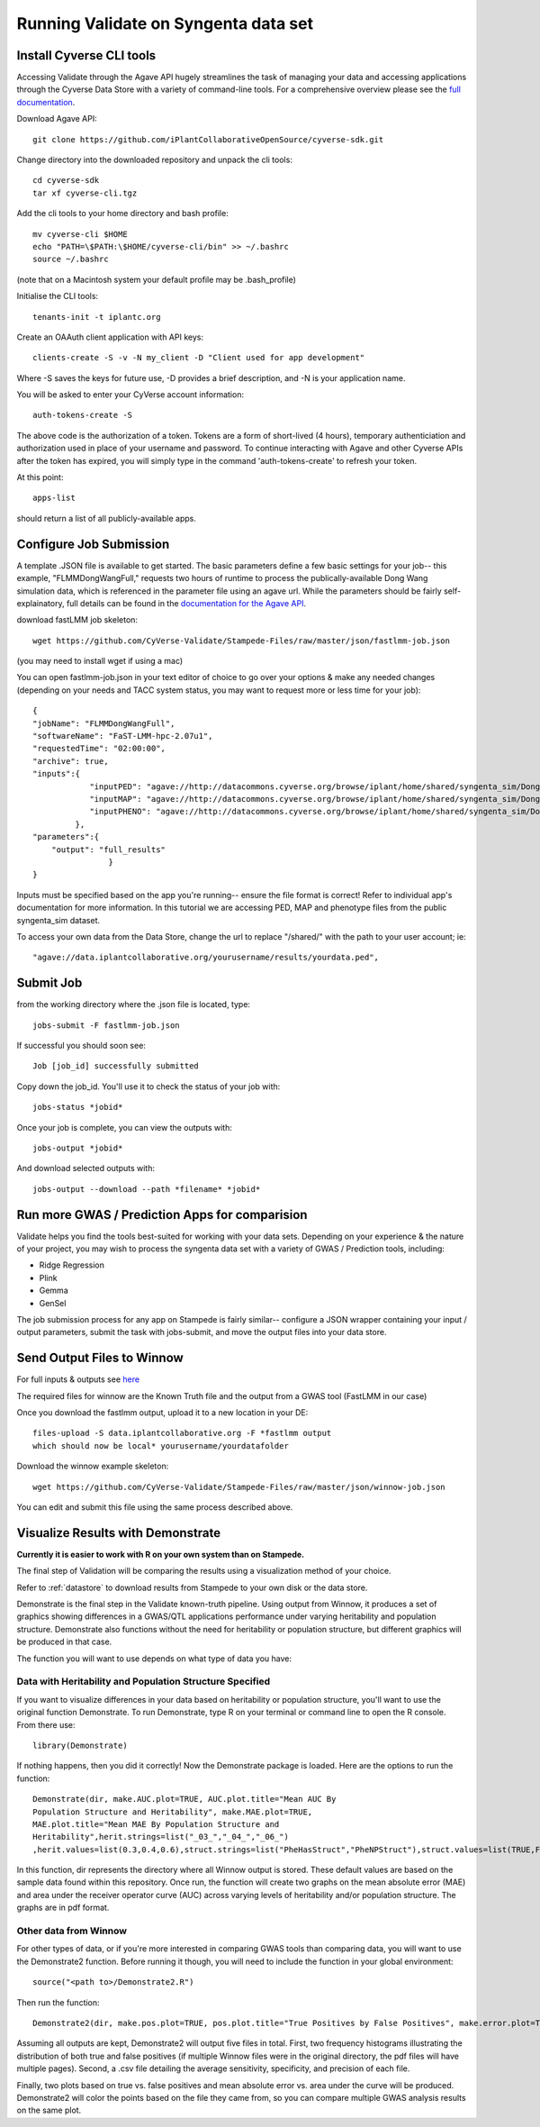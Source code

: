 *************************************
Running Validate on Syngenta data set
*************************************

--------------------------
Install Cyverse CLI tools
--------------------------

Accessing Validate through the Agave API hugely streamlines the task
of managing your data and accessing applications through the Cyverse
Data Store with a variety of command-line tools. For a comprehensive
overview please see the `full documentation
<https://github.com/iPlantCollaborativeOpenSource/cyverse-sdk>`_.

Download Agave API::

    git clone https://github.com/iPlantCollaborativeOpenSource/cyverse-sdk.git

Change directory into the downloaded repository and unpack the cli tools::

    cd cyverse-sdk
    tar xf cyverse-cli.tgz

Add the cli tools to your home directory and bash profile::

    mv cyverse-cli $HOME
    echo "PATH=\$PATH:\$HOME/cyverse-cli/bin" >> ~/.bashrc
    source ~/.bashrc

(note that on a Macintosh system your default profile may be .bash_profile)

Initialise the CLI tools::

    tenants-init -t iplantc.org

Create an OAAuth client application with API keys::

    clients-create -S -v -N my_client -D "Client used for app development"

Where -S saves the keys for future use, -D provides a brief
description, and -N is your application name.

You will be asked to enter your CyVerse account information::

    auth-tokens-create -S
    
The above code is the authorization of a token. Tokens are a form of short-lived (4 hours), temporary authenticiation and authorization used in place of your username and password. To continue interacting with Agave and other Cyverse APIs after the token has expired, you will simply type in the command 'auth-tokens-create' to refresh your token.

At this point::

    apps-list

should return a list of all publicly-available apps.

.. _jobs:

------------------------
Configure Job Submission
------------------------

A template .JSON file is available to get started. The basic parameters define a few basic settings for your job-- this example, "FLMMDongWangFull," requests two hours of runtime to process the publically-available Dong Wang simulation data, which is referenced in the parameter file using an agave url. While the parameters should be fairly self-explainatory, full details can be found in the `documentation for the Agave API
<http://developer.agaveapi.co/#job-submission>`_.

download fastLMM job skeleton::

  wget https://github.com/CyVerse-Validate/Stampede-Files/raw/master/json/fastlmm-job.json

(you may need to install wget if using a mac)

You can open fastlmm-job.json in your text editor of choice to go over your options & make any needed changes (depending on your needs and TACC system status, you may want to request more or less time for your job)::

    {
    "jobName": "FLMMDongWangFull",
    "softwareName": "FaST-LMM-hpc-2.07u1",
    "requestedTime": "02:00:00",
    "archive": true,
    "inputs":{
                "inputPED": "agave://http://datacommons.cyverse.org/browse/iplant/home/shared/syngenta_sim/Dong_Wang_sim/Analysis_Files/dongwang.ped",
                "inputMAP": "agave://http://datacommons.cyverse.org/browse/iplant/home/shared/syngenta_sim/Dong_Wang_sim/Analysis_Files/dongwang.map",
                "inputPHENO": "agave://http://datacommons.cyverse.org/browse/iplant/home/shared/syngenta_sim/Dong_Wang_sim/Analysis_Files/dongwangpheno.txt"
             },
    "parameters":{
        "output": "full_results"
                    }
    }




Inputs must be specified based on the app you're running-- ensure the
file format is correct! Refer to individual app's documentation for
more information. In this tutorial we are accessing PED, MAP and
phenotype files from the public syngenta_sim dataset.

To access your own data from the Data Store, change the url
to replace "/shared/" with the path to your user account; ie::

    "agave://data.iplantcollaborative.org/yourusername/results/yourdata.ped",

----------
Submit Job
----------

from the working directory where the .json file is located, type::

    jobs-submit -F fastlmm-job.json

If successful you should soon see::

    Job [job_id] successfully submitted

Copy down the job_id. You'll use it to check the status of your job with::

    jobs-status *jobid*

Once your job is complete, you can view the outputs with::

    jobs-output *jobid*

And download selected outputs with::

    jobs-output --download --path *filename* *jobid*

-----------------------------------------------
Run more GWAS / Prediction Apps for comparision
-----------------------------------------------

Validate helps you find the tools best-suited for working with your
data sets. Depending on your experience & the nature of your project,
you may wish to process the syngenta data set with a variety of GWAS /
Prediction tools, including:

- Ridge Regression
- Plink
- Gemma
- GenSel

The job submission process for any app on Stampede is fairly similar--
configure a JSON wrapper containing your input / output parameters,
submit the task with jobs-submit, and move the output files into your
data store.


----------------------------
Send Output Files to Winnow
----------------------------



For full inputs & outputs see `here
<https://github.com/gpcarpen/Quickstart-guide/blob/master/docs/Winnow.md>`_

The required files for winnow are the Known Truth file and the output
from a GWAS tool (FastLMM in our case)

Once you download the fastlmm output, upload it to a new location in your DE::

    files-upload -S data.iplantcollaborative.org -F *fastlmm output
    which should now be local* yourusername/yourdatafolder

Download the winnow example skeleton::

  wget https://github.com/CyVerse-Validate/Stampede-Files/raw/master/json/winnow-job.json

You can edit and submit this file using the same process described above.

----------------------------------
Visualize Results with Demonstrate
----------------------------------
**Currently it is easier to work with R on your own system than on Stampede.**

The final step of Validation will be comparing the results using a
visualization method of your choice.

Refer to :ref:`datastore` to download results from Stampede to your own disk or the data store.

Demonstrate is the final step in the Validate known-truth
pipeline. Using output from Winnow, it produces a set of graphics
showing differences in a GWAS/QTL applications performance under
varying heritability and population structure. Demonstrate also
functions without the need for heritability or population structure,
but different graphics will be produced in that case.

The function you will want to use depends on what type of data you have:

Data with Heritability and Population Structure Specified
---------------------------------------------------------

If you want to visualize differences in your data based on
heritability or population structure, you'll want to use the original
function Demonstrate. To run Demonstrate, type R on your terminal or
command line to open the R console. From there use::

  library(Demonstrate)

If nothing happens, then you did it correctly! Now the Demonstrate
package is loaded. Here are the options to run the function::

  Demonstrate(dir, make.AUC.plot=TRUE, AUC.plot.title="Mean AUC By
  Population Structure and Heritability", make.MAE.plot=TRUE,
  MAE.plot.title="Mean MAE By Population Structure and
  Heritability",herit.strings=list("_03_","_04_","_06_")
  ,herit.values=list(0.3,0.4,0.6),struct.strings=list("PheHasStruct","PheNPStruct"),struct.values=list(TRUE,FALSE))

In this function, dir represents the directory where all Winnow output
is stored. These default values are based on the sample data found
within this repository. Once run, the function will create two graphs
on the mean absolute error (MAE) and area under the receiver operator
curve (AUC) across varying levels of heritability and/or population
structure. The graphs are in pdf format.

Other data from Winnow
-----------------------

For other types of data, or if you're more interested in comparing
GWAS tools than comparing data, you will want to use the Demonstrate2
function. Before running it though, you will need to include the
function in your global environment::

  source("<path to>/Demonstrate2.R")

Then run the function::

  Demonstrate2(dir, make.pos.plot=TRUE, pos.plot.title="True Positives by False Positives", make.error.plot=TRUE, error.plot.title="Plot of AUC by MAE", extra.plots=TRUE, AUC.axis.min=0, AUC.axis.max=1.0, MAE.axis.min=0, MAE.axis.max=2.0)

Assuming all outputs are kept, Demonstrate2 will output five files in
total. First, two frequency histograms illustrating the distribution
of both true and false positives (if multiple Winnow files were in the
original directory, the pdf files will have multiple pages). Second, a
.csv file detailing the average sensitivity, specificity, and
precision of each file.

Finally, two plots based on true vs. false positives and mean absolute
error vs. area under the curve will be produced. Demonstrate2 will
color the points based on the file they came from, so you can compare
multiple GWAS analysis results on the same plot.
